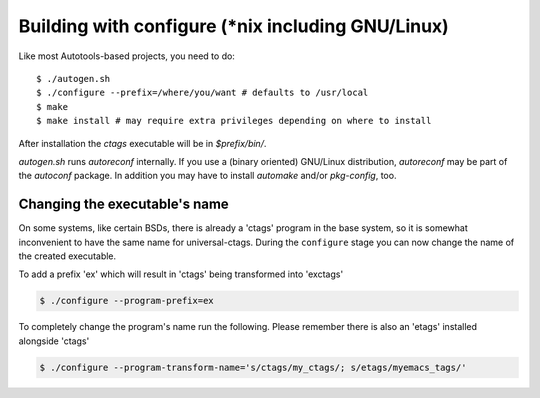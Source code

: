 Building with configure (\*nix including GNU/Linux)
---------------------------------------------------------------------
Like most Autotools-based projects, you need to do::

    $ ./autogen.sh
    $ ./configure --prefix=/where/you/want # defaults to /usr/local
    $ make
    $ make install # may require extra privileges depending on where to install

After installation the `ctags` executable will be in `$prefix/bin/`.

`autogen.sh` runs `autoreconf` internally.
If you use a (binary oriented) GNU/Linux distribution, `autoreconf` may
be part of the `autoconf` package. In addition you may have to install
`automake` and/or `pkg-config`, too.

Changing the executable's name
,,,,,,,,,,,,,,,,,,,,,,,,,,,,,,,,,,,,,,,,,,,,,,,,,,,,,,,,,,,,,,,,,,,,,,

On some systems, like certain BSDs, there is already a 'ctags' program in the base
system, so it is somewhat inconvenient to have the same name for
universal-ctags. During the ``configure`` stage you can now change
the name of the created executable.

To add a prefix 'ex' which will result in 'ctags' being transformed into 'exctags'

.. code-block:: bash

	$ ./configure --program-prefix=ex

To completely change the program's name run the following. Please remember there is also an 'etags' installed alongside 'ctags'

.. code-block:: bash

	$ ./configure --program-transform-name='s/ctags/my_ctags/; s/etags/myemacs_tags/'
